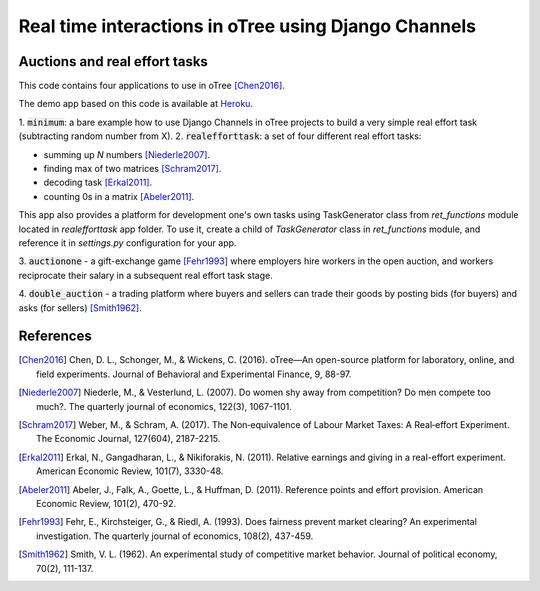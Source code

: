 =====
Real time interactions in oTree using Django Channels
=====
Auctions and real effort tasks
--------


This code contains four applications to use in oTree [Chen2016]_.

The demo app based on this code is available at Heroku_.

1. :code:`minimum`: a bare  example how to use Django Channels in oTree projects
to build a very simple real effort task (subtracting random number from X). 2. :code:`realefforttask`: a set of four different real effort tasks:

-  summing up *N* numbers [Niederle2007]_.
- finding max of two matrices [Schram2017]_.
- decoding task [Erkal2011]_.
- counting 0s in a matrix [Abeler2011]_.

This app also provides a platform for development one's own tasks using
TaskGenerator class from `ret_functions` module located in `realefforttask` app folder.
To use it, create a child of `TaskGenerator` class in `ret_functions` module, and reference it
in `settings.py` configuration for your app.


3. :code:`auctionone` -  a gift-exchange game [Fehr1993]_ where employers hire workers in the
open auction, and workers reciprocate their salary in a subsequent real effort task stage.

4. :code:`double_auction` -  a trading platform where buyers and sellers can
trade their goods by posting bids (for buyers) and asks (for sellers) [Smith1962]_.



References
--------
.. _Heroku: https://jbef-channels.herokuapp.com/
.. [Chen2016] Chen, D. L., Schonger, M., & Wickens, C. (2016). oTree—An open-source platform for laboratory, online, and field experiments. Journal of Behavioral and Experimental Finance, 9, 88-97.
.. [Niederle2007] Niederle, M., & Vesterlund, L. (2007). Do women shy away from competition? Do men compete too much?. The quarterly journal of economics, 122(3), 1067-1101.
.. [Schram2017] Weber, M., & Schram, A. (2017). The Non‐equivalence of Labour Market Taxes: A Real‐effort Experiment. The Economic Journal, 127(604), 2187-2215.
.. [Erkal2011] Erkal, N., Gangadharan, L., & Nikiforakis, N. (2011). Relative earnings and giving in a real-effort experiment. American Economic Review, 101(7), 3330-48.
.. [Abeler2011] Abeler, J., Falk, A., Goette, L., & Huffman, D. (2011). Reference points and effort provision. American Economic Review, 101(2), 470-92.
.. [Fehr1993] Fehr, E., Kirchsteiger, G., & Riedl, A. (1993). Does fairness prevent market clearing? An experimental investigation. The quarterly journal of economics, 108(2), 437-459.
.. [Smith1962] Smith, V. L. (1962). An experimental study of competitive market behavior. Journal of political economy, 70(2), 111-137.